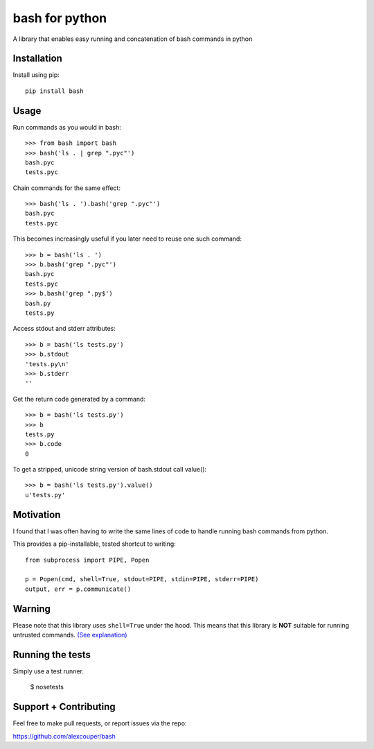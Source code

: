 bash for python
===============

A library that enables easy running and concatenation of bash commands in
python

Installation
------------

Install using pip::

    pip install bash


Usage
-----

Run commands as you would in bash::

    >>> from bash import bash
    >>> bash('ls . | grep ".pyc"')
    bash.pyc
    tests.pyc

Chain commands for the same effect::

    >>> bash('ls . ').bash('grep ".pyc"')
    bash.pyc
    tests.pyc

This becomes increasingly useful if you later need to reuse one such command::

    >>> b = bash('ls . ')
    >>> b.bash('grep ".pyc"')
    bash.pyc
    tests.pyc
    >>> b.bash('grep ".py$')
    bash.py
    tests.py

Access stdout and stderr attributes::

    >>> b = bash('ls tests.py')
    >>> b.stdout
    'tests.py\n'
    >>> b.stderr
    ''

Get the return code generated by a command::

    >>> b = bash('ls tests.py')
    >>> b
    tests.py
    >>> b.code
    0


To get a stripped, unicode string version of bash.stdout call value()::

    >>> b = bash('ls tests.py').value()
    u'tests.py'


Motivation
----------

I found that I was often having to write the same lines of code to handle
running bash commands from python.

This provides a pip-installable, tested shortcut to writing::

    from subprocess import PIPE, Popen

    p = Popen(cmd, shell=True, stdout=PIPE, stdin=PIPE, stderr=PIPE)
    output, err = p.communicate()


Warning
-------

Please note that this library uses ``shell=True`` under the hood. This means
that this library is **NOT** suitable for running untrusted commands.
`(See explanation) <https://docs.python.org/2/library/subprocess.html#frequently-used-arguments>`_


Running the tests
-----------------

Simply use a test runner.

    $ nosetests

Support + Contributing
----------------------

Feel free to make pull requests, or report issues via the repo:

https://github.com/alexcouper/bash


